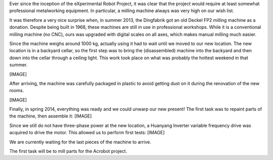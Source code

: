 .. title: Deckel FP2 status update
.. slug: deckel-fp2
.. date: 2014/05/05 19:58:12
.. tags: hardware, draft
.. link: 
.. description: 
.. type: text

Ever since the inception of the eXperimental Robot Project, it was clear that the project would require at least somewhat professional metalworking equipment. In particular, a milling machine always was very high on our wish list.

It was therefore a very nice surprise when, in summer 2013, the Dingfabrik got an old Deckel FP2 milling machine as a donation. Despite being built in 1968, these machines are still in use in professional workshops. While it is a conventional milling machine (no CNC), ours was upgraded with digital scales on all axes, which makes manual milling much easier.

Since the machine weighs around 1000 kg, actually using it had to wait until we moved to our new location. The new location is in a backyard cellar, so the first step was to bring the (disassembled) machine into the backyard and then down into the cellar through a ceiling light. This work took place on what was probably the hottest weekend in that summer.

[IMAGE]

After arriving, the machine was carefully packaged in plastic to avoid getting dust on it during the renovation of the new rooms.

[IMAGE]

Finally, in spring 2014, everything was ready and we could unwarp our new present! The first task was to repaint parts of the machine, then assemble it:
[IMAGE]

Since we still do not have three-phase power at the new location, a Huanyang Inverter variable frequency drive was acquired to drive the motor. This allowed us to perform first tests:
[IMAGE]

We are currently waiting for the last pieces of the machine to arrive.

The first task will be to mill parts for the Acrobot project.
